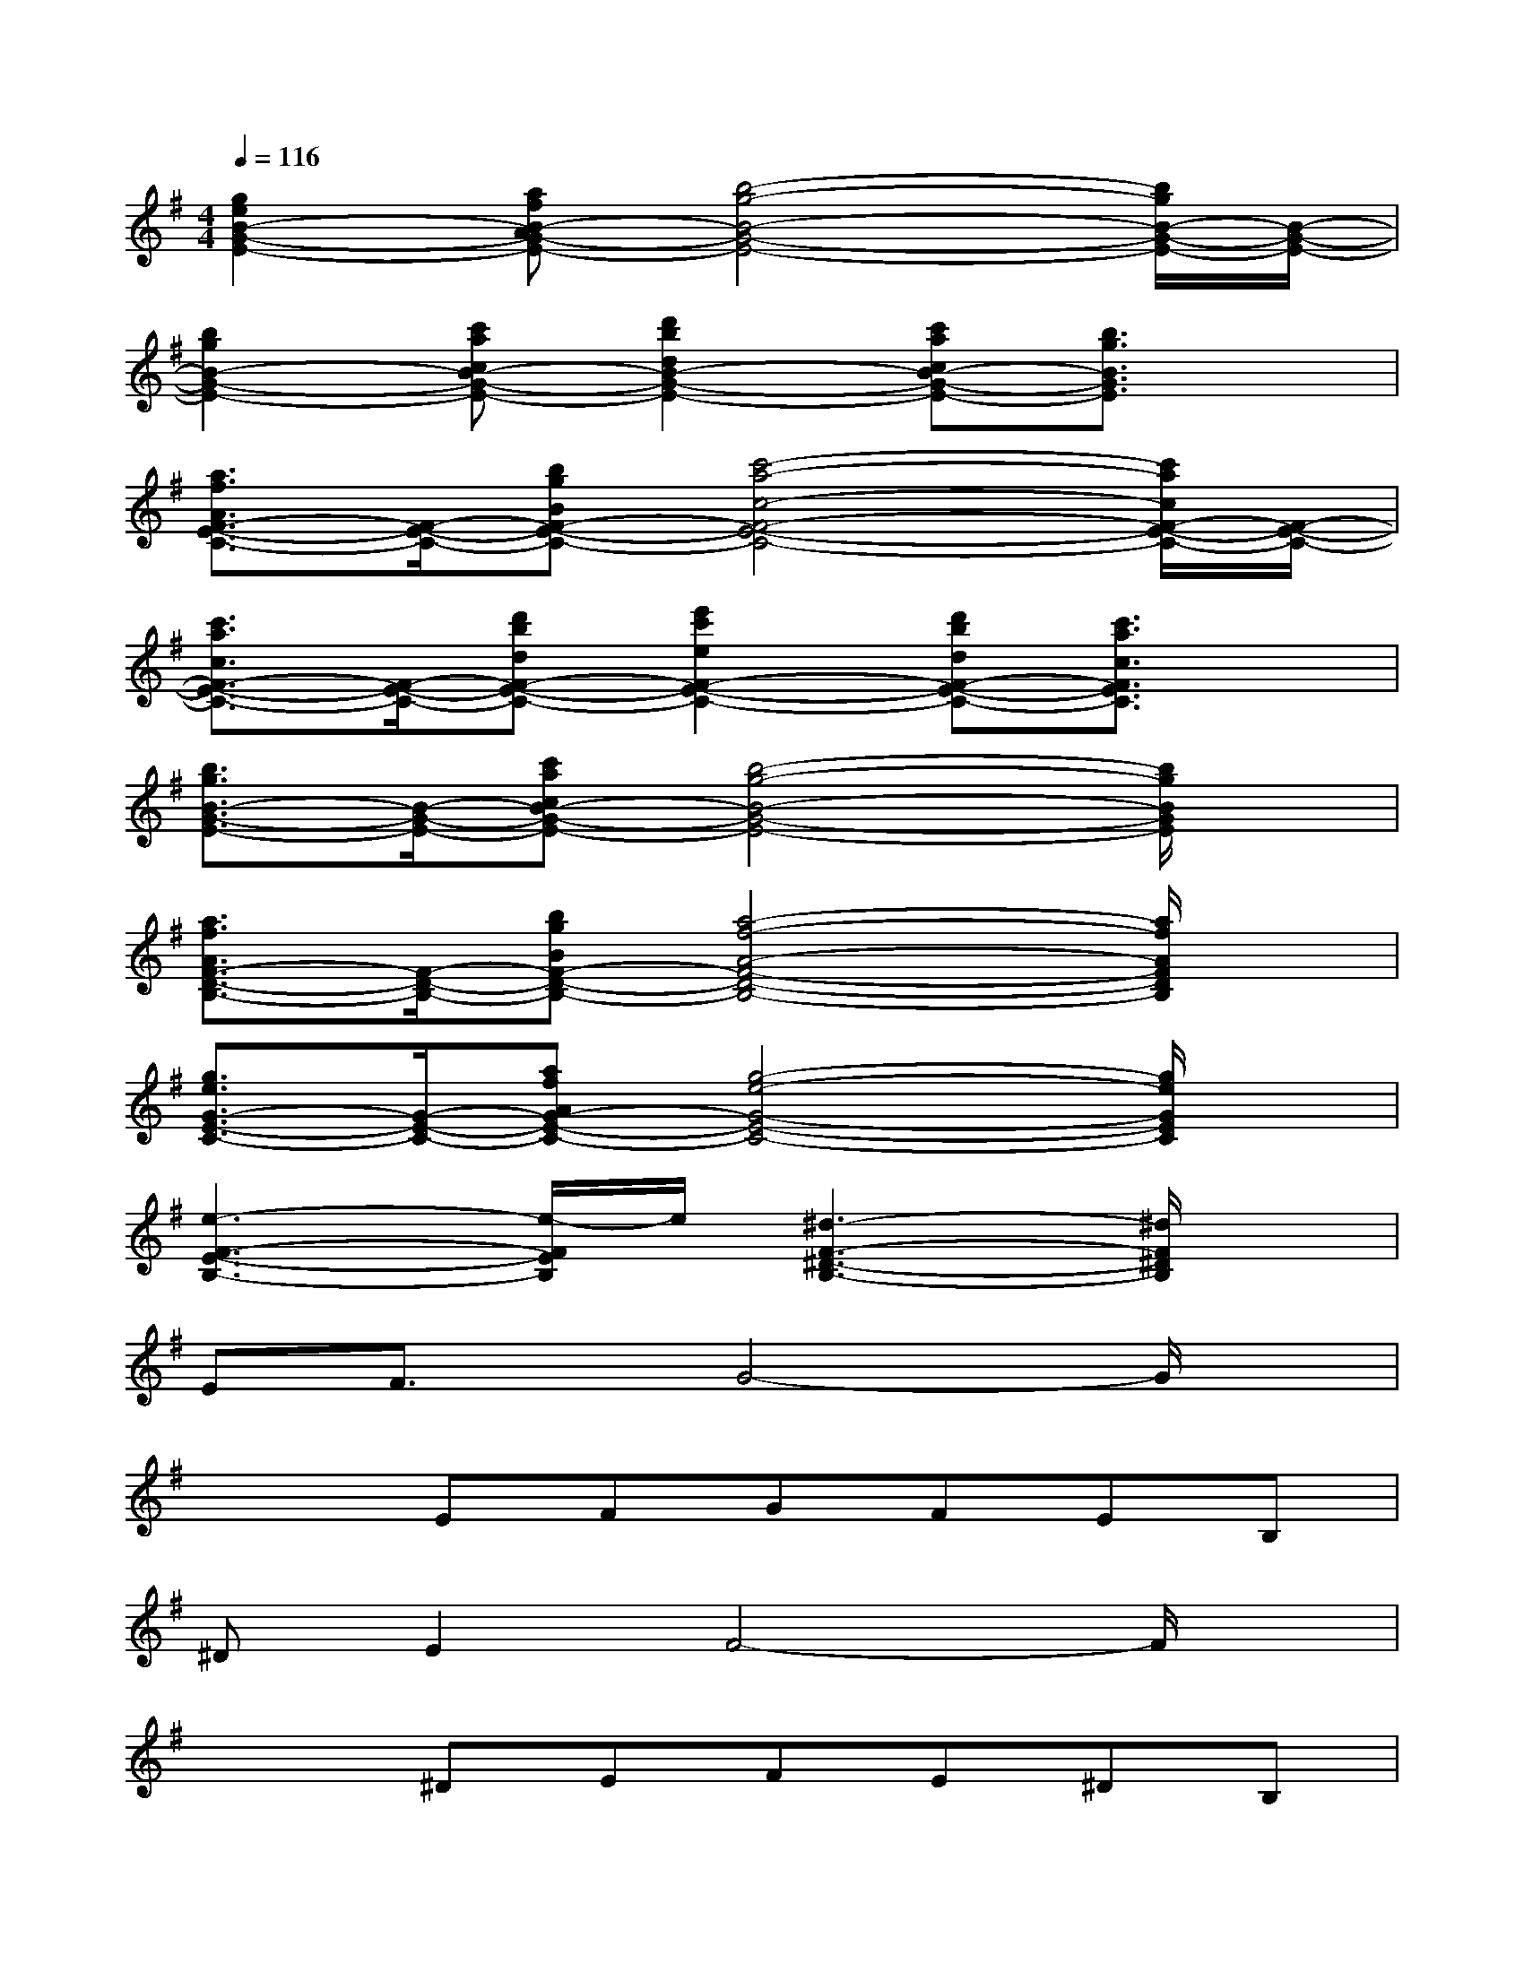 X:1
T:
M:4/4
L:1/8
Q:1/4=116
K:G%1sharps
V:1
[g2e2B2-G2-E2-][afB-AG-E-][b4-g4-B4-G4-E4-][b/2g/2B/2-G/2-E/2-][B/2-G/2-E/2-]|
[b2g2B2-G2-E2-][c'acB-G-E-][d'2b2d2B2-G2-E2-][c'acB-G-E-][b3/2g3/2B3/2G3/2E3/2]x/2|
[a3/2f3/2A3/2F3/2-E3/2-C3/2-][F/2-E/2-C/2-][bgBF-E-C-][c'4-a4-c4-F4-E4-C4-][c'/2a/2c/2F/2-E/2-C/2-][F/2-E/2-C/2-]|
[c'3/2a3/2c3/2F3/2-E3/2-C3/2-][F/2-E/2-C/2-][d'bdF-E-C-][e'2c'2e2F2-E2-C2-][d'bdF-E-C-][c'3/2a3/2c3/2F3/2E3/2C3/2]x/2|
[b3/2g3/2B3/2-G3/2-E3/2-][B/2-G/2-E/2-][c'acB-G-E-][b4-g4-B4-G4-E4-][b/2g/2B/2G/2E/2]x/2|
[a3/2f3/2A3/2F3/2-D3/2-B,3/2-][F/2-D/2-B,/2-][bgBF-D-B,-][a4-f4-A4-F4-D4-B,4-][a/2f/2A/2F/2D/2B,/2]x/2|
[g3/2e3/2G3/2-E3/2-C3/2-][G/2-E/2-C/2-][afAG-E-C-][g4-e4-G4-E4-C4-][g/2e/2G/2E/2C/2]x/2|
[e3-F3-E3-B,3-][e/2-F/2E/2B,/2]e/2[^d3-F3-^D3-B,3-][^d/2F/2^D/2B,/2]x/2|
EF3/2x/2G4-G/2x/2|
x2EFGFEB,|
^DE2F4-F/2x/2|
x2^DEFE^DB,|
C=D2E4-E/2x/2|
x2CDEDCA,|
B,E2G4-G/2x/2|
B,^D2F4-F/2x/2